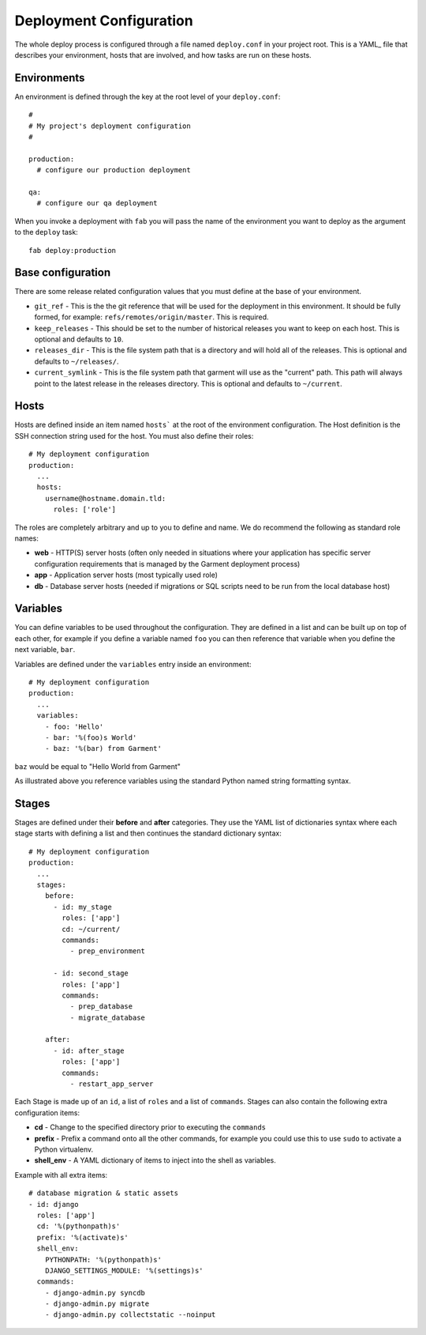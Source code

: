 Deployment Configuration
========================

The whole deploy process is configured through a file named ``deploy.conf`` in
your project root. This is a YAML_ file that describes your environment, hosts
that are involved, and how tasks are run on these hosts.

Environments
------------
An environment is defined through the key at the root level of your
``deploy.conf``::

    #
    # My project's deployment configuration
    #

    production:
      # configure our production deployment

    qa:
      # configure our qa deployment

When you invoke a deployment with ``fab`` you will pass the name of the
environment you want to deploy as the argument to the ``deploy`` task::

    fab deploy:production

Base configuration
------------------
There are some release related configuration values that you must define
at the base of your environment.

* ``git_ref`` - This is the the git reference that will be used for the
  deployment in this environment. It should be fully formed, for example:
  ``refs/remotes/origin/master``. This is required.
* ``keep_releases`` - This should be set to the number of historical releases
  you want to keep on each host. This is optional and defaults to ``10``.
* ``releases_dir`` - This is the file system path that is a directory and will
  hold all of the releases. This is optional and defaults to ``~/releases/``.
* ``current_symlink`` - This is the file system path that garment will use as
  the "current" path. This path will always point to the latest release in the
  releases directory. This is optional and defaults to ``~/current``.


Hosts
-----
Hosts are defined inside an item named ``hosts``` at the root of the
environment configuration. The Host definition is the SSH connection
string used for the host. You must also define their roles::

    # My deployment configuration
    production:
      ...
      hosts:
        username@hostname.domain.tld:
          roles: ['role']

The roles are completely arbitrary and up to you to define and name. We do
recommend the following as standard role names:

* **web** - HTTP(S) server hosts (often only needed in situations where your
  application has specific server configuration requirements that is managed
  by the Garment deployment process)
* **app** - Application server hosts (most typically used role)
* **db** - Database server hosts (needed if migrations or SQL scripts need to
  be run from the local database host)

Variables
---------
You can define variables to be used throughout the configuration. They are
defined in a list and can be built up on top of each other, for example if you
define a variable named ``foo`` you can then reference that variable when you
define the next variable, ``bar``.

Variables are defined under the ``variables`` entry inside an environment::

    # My deployment configuration
    production:
      ...
      variables:
        - foo: 'Hello'
        - bar: '%(foo)s World'
        - baz: '%(bar) from Garment'

``baz`` would be equal to "Hello World from Garment"

As illustrated above you reference variables using the standard Python named
string formatting syntax.

Stages
------
Stages are defined under their **before** and **after** categories. They use
the YAML list of dictionaries syntax where each stage starts with defining a
list and then continues the standard dictionary syntax::

    # My deployment configuration
    production:
      ...
      stages:
        before:
          - id: my_stage
            roles: ['app']
            cd: ~/current/
            commands:
              - prep_environment

          - id: second_stage
            roles: ['app']
            commands:
              - prep_database
              - migrate_database

        after:
          - id: after_stage
            roles: ['app']
            commands:
              - restart_app_server

Each Stage is made up of an ``id``, a list of ``roles`` and a list of
``commands``. Stages can also contain the following extra configuration items:

* **cd** - Change to the specified directory prior to executing the ``commands``
* **prefix** - Prefix a command onto all the other commands, for example you
  could use this to use ``sudo`` to activate a Python virtualenv.
* **shell_env** - A YAML dictionary of items to inject into the shell as
  variables.

Example with all extra items::

    # database migration & static assets
    - id: django
      roles: ['app']
      cd: '%(pythonpath)s'
      prefix: '%(activate)s'
      shell_env:
        PYTHONPATH: '%(pythonpath)s'
        DJANGO_SETTINGS_MODULE: '%(settings)s'
      commands:
        - django-admin.py syncdb
        - django-admin.py migrate
        - django-admin.py collectstatic --noinput
